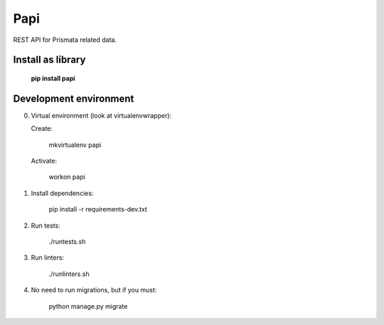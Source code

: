 Papi
====

REST API for Prismata related data.

Install as library
--------------------

    **pip install papi**

Development environment
-----------------------

0. Virtual environment (look at virtualenvwrapper):

   Create:

    mkvirtualenv papi

   Activate:

    workon papi

1. Install dependencies:

    pip install -r requirements-dev.txt

2. Run tests:

    ./runtests.sh

3. Run linters:

    ./runlinters.sh

4. No need to run migrations, but if you must:

    python manage.py migrate
